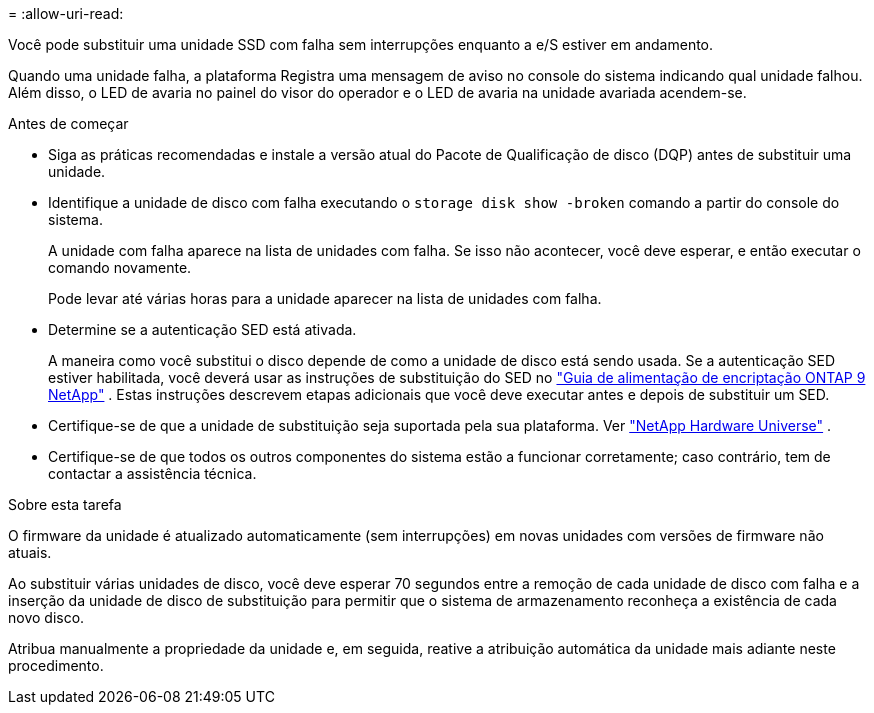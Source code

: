 = 
:allow-uri-read: 


Você pode substituir uma unidade SSD com falha sem interrupções enquanto a e/S estiver em andamento.

Quando uma unidade falha, a plataforma Registra uma mensagem de aviso no console do sistema indicando qual unidade falhou. Além disso, o LED de avaria no painel do visor do operador e o LED de avaria na unidade avariada acendem-se.

.Antes de começar
* Siga as práticas recomendadas e instale a versão atual do Pacote de Qualificação de disco (DQP) antes de substituir uma unidade.
* Identifique a unidade de disco com falha executando o `storage disk show -broken` comando a partir do console do sistema.
+
A unidade com falha aparece na lista de unidades com falha. Se isso não acontecer, você deve esperar, e então executar o comando novamente.

+
Pode levar até várias horas para a unidade aparecer na lista de unidades com falha.

* Determine se a autenticação SED está ativada.
+
A maneira como você substitui o disco depende de como a unidade de disco está sendo usada.  Se a autenticação SED estiver habilitada, você deverá usar as instruções de substituição do SED no https://docs.netapp.com/ontap-9/topic/com.netapp.doc.pow-nve/home.html["Guia de alimentação de encriptação ONTAP 9 NetApp"] .  Estas instruções descrevem etapas adicionais que você deve executar antes e depois de substituir um SED.

* Certifique-se de que a unidade de substituição seja suportada pela sua plataforma. Ver https://hwu.netapp.com["NetApp Hardware Universe"] .
* Certifique-se de que todos os outros componentes do sistema estão a funcionar corretamente; caso contrário, tem de contactar a assistência técnica.


.Sobre esta tarefa
O firmware da unidade é atualizado automaticamente (sem interrupções) em novas unidades com versões de firmware não atuais.

Ao substituir várias unidades de disco, você deve esperar 70 segundos entre a remoção de cada unidade de disco com falha e a inserção da unidade de disco de substituição para permitir que o sistema de armazenamento reconheça a existência de cada novo disco.

Atribua manualmente a propriedade da unidade e, em seguida, reative a atribuição automática da unidade mais adiante neste procedimento.
